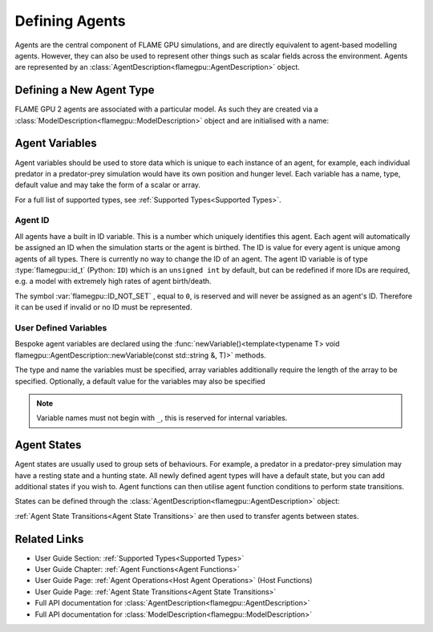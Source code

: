 .. _Defining Agents:

Defining Agents
===============

Agents are the central component of FLAME GPU simulations, and are directly equivalent to agent-based modelling agents. However, they can also be used to represent other things such as scalar fields across the environment. Agents are represented by an :class:`AgentDescription<flamegpu::AgentDescription>` object.

Defining a New Agent Type
^^^^^^^^^^^^^^^^^^^^^^^^^
FLAME GPU 2 agents are associated with a particular model. As such they are created via a :class:`ModelDescription<flamegpu::ModelDescription>` object and are initialised with a name:

.. tabs::

  .. code-tab:: cpp C++

    // Create a new agent called 'predator' associated the model 'model' 
    flamegpu::AgentDescription predator = model.newAgent("predator");

  .. code-tab:: py Python

    # Create a new agent called 'predator' associated the model 'model' 
    predator = model.newAgent("predator")

Agent Variables
^^^^^^^^^^^^^^^

Agent variables should be used to store data which is unique to each instance of an agent, for example, each individual predator in a predator-prey simulation
would have its own position and hunger level. Each variable has a name, type, default value and may take the form of a scalar or array.

For a full list of supported types, see :ref:`Supported Types<Supported Types>`.

Agent ID
--------

All agents have a built in ID variable. This is a number which uniquely identifies this agent. Each agent will automatically be assigned an ID when the simulation 
starts or the agent is birthed. The ID is value for every agent is unique among agents of all types. There is currently no way to change the ID of an agent. The agent ID variable is of type :type:`flamegpu::id_t` (Python: ``ID``) which is an ``unsigned int`` by default, but can be redefined if more IDs are required, e.g. a model with extremely high rates of agent birth/death.

The symbol :var:`flamegpu::ID_NOT_SET` , equal to ``0``, is reserved and will never be assigned as an agent's ID. Therefore it can be used if invalid or no ID must be represented.

User Defined Variables
----------------------

Bespoke agent variables are declared using the :func:`newVariable()<template<typename T> void flamegpu::AgentDescription::newVariable(const std::string &, T)>` methods.

The type and name the variables must be specified, array variables additionally require the length of the array to be specified. Optionally, a default value for the variables may also be specified

.. tabs::

  .. code-tab:: cpp C++

    // Declare an integer variable 'foo', with a default value 12
    predator.newVariable<int>("foo", 12);
    // Declare a float variable 'bar', without a default value
    predator.newVariable<int>("bar", 12);
    // Declare a float array variable of length 3 named 'foobar', with a default value [4.0, 5.0, 6.0]
    predator.newVariable<float, 3>("foobar", {4.0f, 5.0f, 6.0f});

  .. code-tab:: py Python
  
    # Declare an integer variable 'foo', with a default value 12
    predator.newVariableInt("foo", 12)
    # Declare a float variable 'bar', without a default value
    predator.newVariableFloat("bar")
    # Declare a float array variable of length 3 named 'bar', with a default value [4.0, 5.0, 6.0]
    predator.newVariableArrayFloat("foobar", 3, [4.0, 5.0, 6.0])


.. note::
  
  Variable names must not begin with ``_``, this is reserved for internal variables.

.. _Agent States:

Agent States
^^^^^^^^^^^^

Agent states are usually used to group sets of behaviours. For example, a predator in a predator-prey simulation may have a resting state and a hunting state.
All newly defined agent types will have a default state, but you can add additional states if you wish to. Agent functions can then utilise agent function conditions to perform state transitions.

States can be defined through the :class:`AgentDescription<flamegpu::AgentDescription>` object:

.. tabs::


  .. code-tab:: cpp C++

    // Create two new states, resting and hunting
    predator.newState("resting");
    predator.newState("hunting");

  .. code-tab:: py Python

    # Create two new states, resting and hunting
    predator.newState("resting")
    predator.newState("hunting")

:ref:`Agent State Transitions<Agent State Transitions>` are then used to transfer agents between states.

Related Links
^^^^^^^^^^^^^

* User Guide Section: :ref:`Supported Types<Supported Types>`
* User Guide Chapter: :ref:`Agent Functions<Agent Functions>`
* User Guide Page: :ref:`Agent Operations<Host Agent Operations>` (Host Functions)
* User Guide Page: :ref:`Agent State Transitions<Agent State Transitions>`
* Full API documentation for :class:`AgentDescription<flamegpu::AgentDescription>`
* Full API documentation for :class:`ModelDescription<flamegpu::ModelDescription>`
